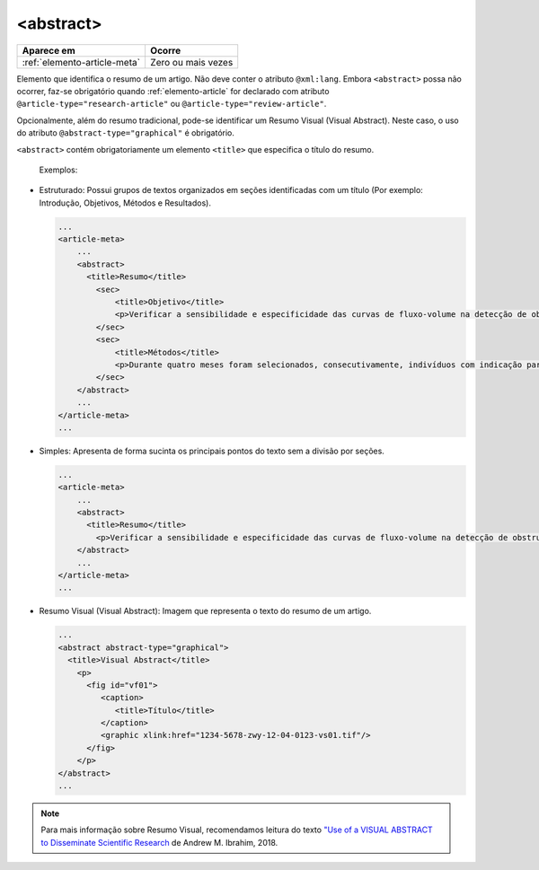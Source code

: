 .. _elemento-abstract:

<abstract>
==========

+------------------------------+--------------------+
| Aparece em                   | Ocorre             |
+==============================+====================+
| :ref:`elemento-article-meta` | Zero ou mais vezes |
+------------------------------+--------------------+



Elemento que identifica o resumo de um artigo. Não deve conter o atributo ``@xml:lang``. 
Embora ``<abstract>`` possa não ocorrer, faz-se obrigatório quando :ref:`elemento-article` 
for declarado com atributo ``@article-type="research-article"`` ou ``@article-type="review-article"``.

Opcionalmente, além do resumo tradicional, pode-se identificar um Resumo Visual 
(Visual Abstract). Neste caso, o uso do atributo ``@abstract-type="graphical"`` 
é obrigatório.


``<abstract>`` contém obrigatoriamente um elemento ``<title>`` que especifica o título do resumo.

 Exemplos:

* Estruturado: Possui grupos de textos organizados em seções identificadas com 
  um título (Por exemplo: Introdução, Objetivos, Métodos e Resultados).

 
  .. code-block:: xml

      ...
      <article-meta>
          ...
          <abstract>
            <title>Resumo</title>
              <sec>
                  <title>Objetivo</title>
                  <p>Verificar a sensibilidade e especificidade das curvas de fluxo-volume na detecção de obstrução da via aérea central (OVAC), e se os critérios qualitativos e quantitativos da curva se relacionam com a localização, o tipo e o grau de obstrução.</p>
              </sec>
              <sec>
                  <title>Métodos</title>
                  <p>Durante quatro meses foram selecionados, consecutivamente, indivíduos com indicação para broncoscopia. Todos efetuaram avaliação clínica, preenchimento de escala de dispneia, curva de fluxo-volume e broncoscopia num intervalo de uma semana. Quatro revisores classificaram a morfologia da curva sem conhecimento dos dados quantitativos, clínicos e broncoscopicos. Um quinto revisor averiguou os critérios morfológicos e quantitativos.</p>
              </sec>
          </abstract>
          ...
      </article-meta>
      ...

* Simples: Apresenta de forma sucinta os principais pontos do texto sem a divisão por seções.

  
  .. code-block:: xml

      ...
      <article-meta>
          ...
          <abstract>
            <title>Resumo</title>
              <p>Verificar a sensibilidade e especificidade das curvas de fluxo-volume na detecção de obstrução da via aérea central (OVAC), e se os critérios qualitativos e quantitativos da curva se relacionam com a localização, o tipo e o grau de obstrução. Métodos: Durante quatro meses foram selecionados, consecutivamente, indivíduos com indicação para broncoscopia. Todos efetuaram avaliação clínica, preenchimento de escala de dispneia, curva de fluxo-volume e broncoscopia num intervalo de uma semana. Quatro revisores classificaram a morfologia da curva sem conhecimento dos dados quantitativos, clínicos e broncoscopicos. Um quinto revisor averiguou os critérios morfológicos e quantitativos.</p>
          </abstract>
          ...
      </article-meta>
      ...

* Resumo Visual (Visual Abstract): Imagem que representa o texto do resumo de um artigo.


  .. code-block:: xml

      ...
      <abstract abstract-type="graphical">
        <title>Visual Abstract</title>
          <p>
            <fig id="vf01">                 
               <caption>
                  <title>Título</title>  
               </caption>  
               <graphic xlink:href="1234-5678-zwy-12-04-0123-vs01.tif"/>                 
            </fig>
          </p>  
      </abstract>
      ...

.. note:: Para mais informação sobre Resumo Visual, recomendamos leitura do texto `"Use of a VISUAL ABSTRACT to Disseminate Scientific Research <https://static1.squarespace.com/static/5854aaa044024321a353bb0d/t/5a527aa89140b76bbfb2028a/1515354827682/VisualAbstract_Primer_v4_1.pdf>`_ de Andrew M. Ibrahim, 2018. 

.. {"reviewed_on": "20160728", "by": "gandhalf_thewhite@hotmail.com"}
